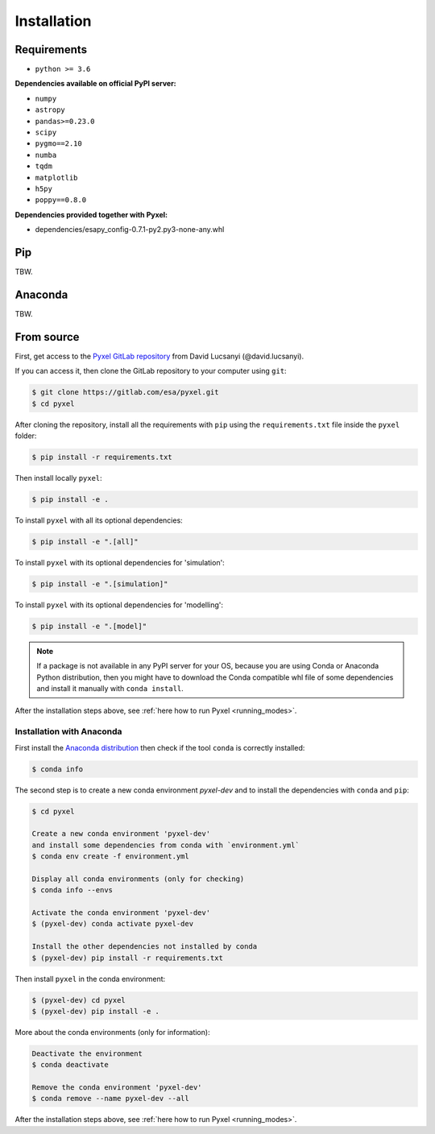 .. _install:

Installation
============

Requirements
-------------

* ``python >= 3.6``

**Dependencies available on official PyPI server:**

* ``numpy``
* ``astropy``
* ``pandas>=0.23.0``
* ``scipy``
* ``pygmo==2.10``
* ``numba``
* ``tqdm``
* ``matplotlib``
* ``h5py``
* ``poppy==0.8.0``

**Dependencies provided together with Pyxel:**

* dependencies/esapy_config-0.7.1-py2.py3-none-any.whl

Pip
---

TBW.


Anaconda
--------

TBW.


From source
-----------

First, get access to the `Pyxel GitLab repository <https://gitlab.com/esa/pyxel>`_
from David Lucsanyi (@david.lucsanyi).

If you can access it, then clone the GitLab repository to your computer
using ``git``:

.. code-block:: bash

    $ git clone https://gitlab.com/esa/pyxel.git
    $ cd pyxel


After cloning the repository, install all the requirements with
``pip`` using the ``requirements.txt`` file inside the ``pyxel``
folder:

.. code-block:: bash

  $ pip install -r requirements.txt

Then install locally ``pyxel``:

.. code-block:: bash

  $ pip install -e .


To install ``pyxel`` with all its optional dependencies:

.. code-block:: bash

  $ pip install -e ".[all]"


To install ``pyxel`` with its optional dependencies for 'simulation':

.. code-block:: bash

  $ pip install -e ".[simulation]"


To install ``pyxel`` with its optional dependencies for 'modelling':

.. code-block:: bash

  $ pip install -e ".[model]"



.. note::
  If a package is not available in any PyPI server for your OS, because
  you are using Conda or Anaconda Python distribution, then you might
  have to download the Conda compatible whl file of some dependencies
  and install it manually with ``conda install``.

After the installation steps above,
see :ref:`here how to run Pyxel <running_modes>`.

Installation with Anaconda
~~~~~~~~~~~~~~~~~~~~~~~~~~

First install the `Anaconda distribution <https://www.anaconda.com/distribution/>`_
then check if the tool ``conda`` is correctly installed:

.. code-block:: bash

  $ conda info

The second step is to create a new conda environment `pyxel-dev` and
to install the dependencies with ``conda`` and ``pip``:

.. code-block:: bash

  $ cd pyxel

  Create a new conda environment 'pyxel-dev'
  and install some dependencies from conda with `environment.yml`
  $ conda env create -f environment.yml

  Display all conda environments (only for checking)
  $ conda info --envs

  Activate the conda environment 'pyxel-dev'
  $ (pyxel-dev) conda activate pyxel-dev

  Install the other dependencies not installed by conda
  $ (pyxel-dev) pip install -r requirements.txt


Then install ``pyxel`` in the conda environment:

.. code-block:: bash

  $ (pyxel-dev) cd pyxel
  $ (pyxel-dev) pip install -e .

More about the conda environments (only for information):

.. code-block:: bash

  Deactivate the environment
  $ conda deactivate

  Remove the conda environment 'pyxel-dev'
  $ conda remove --name pyxel-dev --all

After the installation steps above,
see :ref:`here how to run Pyxel <running_modes>`.

..
    Using Docker
    -------------

    .. attention::
        Not yet available!

    Using Docker, you can just download the Pyxel Docker image and run it without
    installing Pyxel.

    How to run a Pyxel container with Docker:

    Login:

    .. code-block:: bash

      docker login gitlab.esa.int:4567

    Pull latest version of the Pyxel Docker image:

    .. code-block:: bash

      docker pull gitlab.esa.int:4567/sci-fv/pyxel

    Run Pyxel Docker container with GUI:

    .. code-block:: bash

      docker run -p 9999:9999 \
                 -it gitlab.esa.int:4567/sci-fv/pyxel:latest \
                 --gui True

    Run Pyxel Docker container in batch mode (without GUI):

    .. code-block:: bash

      docker run -p 9999:9999 \
                 -v C:\dev\work\docker:/data \
                 -it gitlab.esa.int:4567/sci-fv/pyxel:latest \
                 -c /data/settings_ccd.yaml \
                 -o /data/result.fits

    List your running Docker containers:

    .. code-block:: bash

      docker ps

    After running Pyxel container you can access it:

    .. code-block:: bash

      docker exec -it <CONTAINER_NAME> /bin/bash
